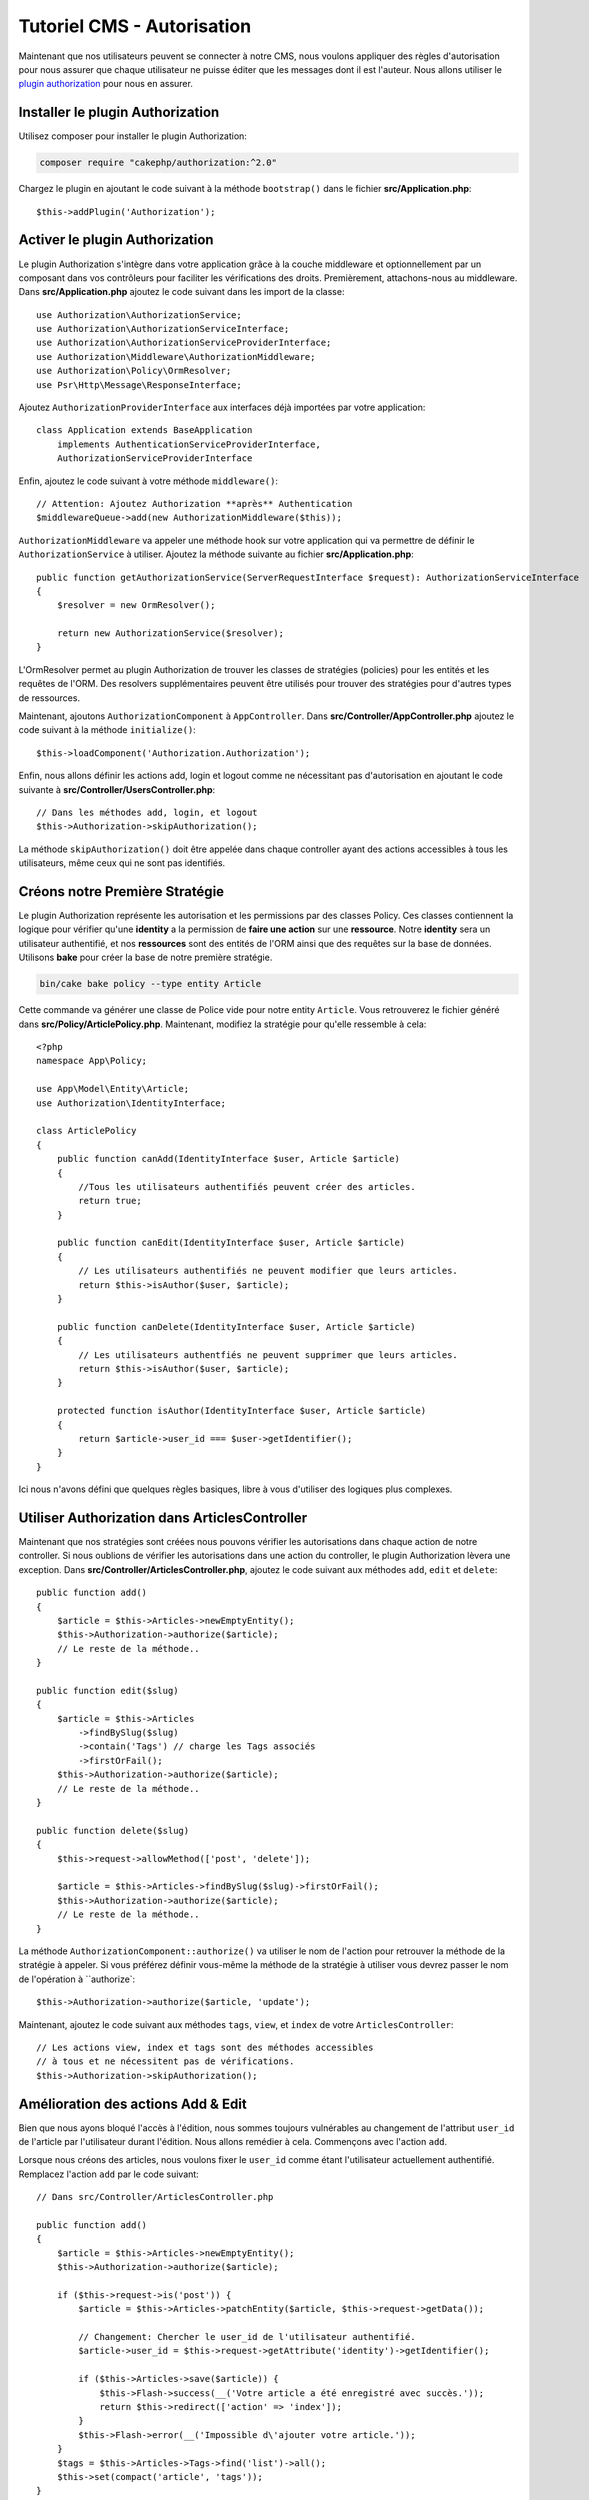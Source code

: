 Tutoriel CMS - Autorisation
############################

Maintenant que nos utilisateurs peuvent se connecter à notre CMS, nous voulons appliquer des règles d'autorisation
pour nous assurer que chaque utilisateur ne puisse éditer que les messages dont il est l'auteur. Nous allons
utiliser le `plugin authorization <https://book.cakephp.org/authorization/2>`__ pour nous en assurer.

Installer le plugin Authorization
=================================

Utilisez composer pour installer le plugin Authorization:

.. code-block:: bash

    composer require "cakephp/authorization:^2.0"

Chargez le plugin en ajoutant le code suivant à la méthode ``bootstrap()`` dans le fichier **src/Application.php**::

    $this->addPlugin('Authorization');

Activer le plugin Authorization
===============================

Le plugin Authorization s'intègre dans votre application grâce à la couche middleware et
optionnellement par un composant dans vos contrôleurs pour faciliter les vérifications des droits.
Premièrement, attachons-nous au middleware. Dans **src/Application.php** ajoutez le code suivant
dans les import de la classe::

    use Authorization\AuthorizationService;
    use Authorization\AuthorizationServiceInterface;
    use Authorization\AuthorizationServiceProviderInterface;
    use Authorization\Middleware\AuthorizationMiddleware;
    use Authorization\Policy\OrmResolver;
    use Psr\Http\Message\ResponseInterface;

Ajoutez ``AuthorizationProviderInterface`` aux interfaces déjà importées par votre application::

    class Application extends BaseApplication
        implements AuthenticationServiceProviderInterface,
        AuthorizationServiceProviderInterface

Enfin, ajoutez le code suivant à votre méthode ``middleware()``::

    // Attention: Ajoutez Authorization **après** Authentication
    $middlewareQueue->add(new AuthorizationMiddleware($this));

``AuthorizationMiddleware`` va appeler une méthode hook sur votre application qui va permettre
de définir le ``AuthorizationService`` à utiliser. Ajoutez la méthode suivante au
fichier **src/Application.php**::

    public function getAuthorizationService(ServerRequestInterface $request): AuthorizationServiceInterface
    {
        $resolver = new OrmResolver();

        return new AuthorizationService($resolver);
    }

L'OrmResolver permet au plugin Authorization de trouver les classes de stratégies (policies) pour les
entités et les requêtes de l'ORM. Des resolvers supplémentaires peuvent être utilisés pour
trouver des stratégies pour d'autres types de ressources.

Maintenant, ajoutons ``AuthorizationComponent`` à ``AppController``. Dans
**src/Controller/AppController.php** ajoutez le code suivant à la méthode ``initialize()``::

    $this->loadComponent('Authorization.Authorization');

Enfin, nous allons définir les actions add, login et logout comme ne nécessitant pas
d'autorisation en ajoutant le code suivante à **src/Controller/UsersController.php**::

    // Dans les méthodes add, login, et logout
    $this->Authorization->skipAuthorization();

La méthode ``skipAuthorization()`` doit être appelée dans chaque controller ayant des
actions accessibles à tous les utilisateurs, même ceux qui ne sont pas identifiés.

Créons notre Première Stratégie
===============================

Le plugin Authorization représente les autorisation et les permissions par des classes Policy.
Ces classes contiennent la logique pour vérifier qu'une **identity** a la permission
de **faire une action** sur une **ressource**. Notre **identity** sera un utilisateur authentifié,
et nos **ressources** sont des entités de l'ORM ainsi que des requêtes sur la base de données.
Utilisons **bake** pour créer la base de notre première stratégie.

.. code-block:: bash

    bin/cake bake policy --type entity Article

Cette commande va générer une classe de Police vide pour notre entity ``Article``.
Vous retrouverez le fichier généré dans **src/Policy/ArticlePolicy.php**. Maintenant,
modifiez la stratégie pour qu'elle ressemble à cela::

    <?php
    namespace App\Policy;

    use App\Model\Entity\Article;
    use Authorization\IdentityInterface;

    class ArticlePolicy
    {
        public function canAdd(IdentityInterface $user, Article $article)
        {
            //Tous les utilisateurs authentifiés peuvent créer des articles.
            return true;
        }

        public function canEdit(IdentityInterface $user, Article $article)
        {
            // Les utilisateurs authentifiés ne peuvent modifier que leurs articles.
            return $this->isAuthor($user, $article);
        }

        public function canDelete(IdentityInterface $user, Article $article)
        {
            // Les utilisateurs authentfiés ne peuvent supprimer que leurs articles.
            return $this->isAuthor($user, $article);
        }

        protected function isAuthor(IdentityInterface $user, Article $article)
        {
            return $article->user_id === $user->getIdentifier();
        }
    }

Ici nous n'avons défini que quelques règles basiques, libre à vous d'utiliser des logiques plus
complexes.

Utiliser Authorization dans ArticlesController
==============================================

Maintenant que nos stratégies sont créées nous pouvons vérifier les autorisations
dans chaque action de notre controller. Si nous oublions de vérifier les autorisations
dans une action du controller, le plugin Authorization lèvera une exception.
Dans **src/Controller/ArticlesController.php**, ajoutez le code suivant aux méthodes
``add``, ``edit`` et ``delete``::

    public function add()
    {
        $article = $this->Articles->newEmptyEntity();
        $this->Authorization->authorize($article);
        // Le reste de la méthode..
    }

    public function edit($slug)
    {
        $article = $this->Articles
            ->findBySlug($slug)
            ->contain('Tags') // charge les Tags associés
            ->firstOrFail();
        $this->Authorization->authorize($article);
        // Le reste de la méthode..
    }

    public function delete($slug)
    {
        $this->request->allowMethod(['post', 'delete']);

        $article = $this->Articles->findBySlug($slug)->firstOrFail();
        $this->Authorization->authorize($article);
        // Le reste de la méthode..
    }

La méthode ``AuthorizationComponent::authorize()`` va utiliser le nom de l'action pour
retrouver la méthode de la stratégie à appeler. Si vous préférez définir vous-même la méthode
de la stratégie à utiliser vous devrez passer le nom de l'opération à ``authorize`::

    $this->Authorization->authorize($article, 'update');

Maintenant, ajoutez le code suivant aux méthodes ``tags``, ``view``, et ``index`` de votre
``ArticlesController``::

    // Les actions view, index et tags sont des méthodes accessibles
    // à tous et ne nécessitent pas de vérifications.
    $this->Authorization->skipAuthorization();

Amélioration des actions Add & Edit
===================================

Bien que nous ayons bloqué l'accès à l'édition, nous sommes toujours vulnérables
au changement de l'attribut ``user_id`` de l'article par l'utilisateur durant l'édition.
Nous allons remédier à cela. Commençons avec l'action ``add``.

Lorsque nous créons des articles, nous voulons fixer le ``user_id`` comme étant
l'utilisateur actuellement authentifié. Remplacez l'action ``add`` par le code suivant::

    // Dans src/Controller/ArticlesController.php

    public function add()
    {
        $article = $this->Articles->newEmptyEntity();
        $this->Authorization->authorize($article);

        if ($this->request->is('post')) {
            $article = $this->Articles->patchEntity($article, $this->request->getData());

            // Changement: Chercher le user_id de l'utilisateur authentifié.
            $article->user_id = $this->request->getAttribute('identity')->getIdentifier();

            if ($this->Articles->save($article)) {
                $this->Flash->success(__('Votre article a été enregistré avec succès.'));
                return $this->redirect(['action' => 'index']);
            }
            $this->Flash->error(__('Impossible d\'ajouter votre article.'));
        }
        $tags = $this->Articles->Tags->find('list')->all();
        $this->set(compact('article', 'tags'));
    }

Ensuite nous allons modifier l'action ``edit``. Remplacez la méthode d'édition par ce qui suit::

    // Dans src/Controller/ArticlesController.php

    public function edit($slug)
    {
        $article = $this->Articles
            ->findBySlug($slug)
            ->contain('Tags') // charge les Tags associés
            ->firstOrFail();
        $this->Authorization->authorize($article);

        if ($this->request->is(['post', 'put'])) {
            $this->Articles->patchEntity($article, $this->request->getData(), [
                // Ajout: Empêcher la modification de user_id.
                'accessibleFields' => ['user_id' => false]
            ]);
            if ($this->Articles->save($article)) {
                $this->Flash->success(__('Votre article a été sauvegardé.'));
                return $this->redirect(['action' => 'index']);
            }
            $this->Flash->error(__('Impossible de mettre à jour votre article.'));
        }
        $tags = $this->Articles->Tags->find('list')->all();
        $this->set(compact('article', 'tags'));
    }

Ici nous définissons les propriétés qui peuvent être assignées en masse en
utilisant ``patchEntity()``. Voir la section :ref:`changing-accessible-fields`
pour plus d'informations. N'oubliez pas d'enlever le contrôle du ``user_id``
dans **templates/Articles/edit.php**, nous n'en avons plus besoin.

Conclusion
==========

Nous avons construit une application CMS basique qui permet à des utilisateurs de
s'authentifier, d'écrire des articles, d'y ajouter des tags, de parcourir les
articles rédigés, et avons mis en place des contrôles pour nos articles.
Nous avons même ajouté des améliorations à l'interface en exploitant le
FormHelper et les capacités de l'ORM

Merci d'avoir pris le temps d'explorer CakePHP. Nous vous proposons de continuer
votre apprentissage avec :doc:`/orm` ou de lire attentivement :doc:`/topics`.
